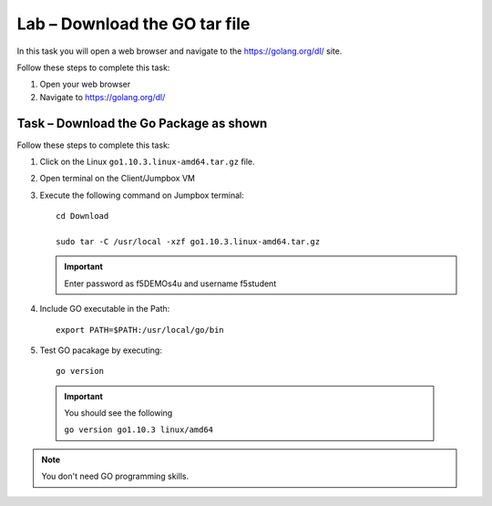 Lab – Download the GO tar file 
-----------------------------------
In this task you will open a web browser and navigate to the https://golang.org/dl/
site.

Follow these steps to complete this task:

#. Open your web browser
#. Navigate to https://golang.org/dl/

.. image:: /_static/goimage.png

Task – Download the Go Package as shown
~~~~~~~~~~~~~~~~~~~~~~~~~~~~~~~~~~~~~~~

Follow these steps to complete this task:

#. Click on the Linux ``go1.10.3.linux-amd64.tar.gz`` file.

#. Open terminal on the Client/Jumpbox VM

#. Execute the following command on Jumpbox terminal::

    cd Download

    sudo tar -C /usr/local -xzf go1.10.3.linux-amd64.tar.gz
   
   .. IMPORTANT:: Enter password as f5DEMOs4u and username f5student

#. Include GO executable in the Path::

    export PATH=$PATH:/usr/local/go/bin

#. Test GO pacakage by executing::
  
     go version
 
  .. IMPORTANT:: You should see the following

    ``go version go1.10.3 linux/amd64``

.. NOTE:: You don't need GO programming skills.
